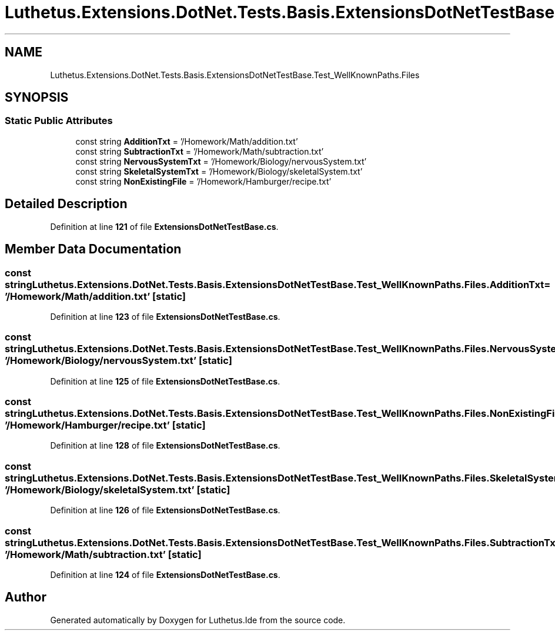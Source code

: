 .TH "Luthetus.Extensions.DotNet.Tests.Basis.ExtensionsDotNetTestBase.Test_WellKnownPaths.Files" 3 "Version 1.0.0" "Luthetus.Ide" \" -*- nroff -*-
.ad l
.nh
.SH NAME
Luthetus.Extensions.DotNet.Tests.Basis.ExtensionsDotNetTestBase.Test_WellKnownPaths.Files
.SH SYNOPSIS
.br
.PP
.SS "Static Public Attributes"

.in +1c
.ti -1c
.RI "const string \fBAdditionTxt\fP = '/Homework/Math/addition\&.txt'"
.br
.ti -1c
.RI "const string \fBSubtractionTxt\fP = '/Homework/Math/subtraction\&.txt'"
.br
.ti -1c
.RI "const string \fBNervousSystemTxt\fP = '/Homework/Biology/nervousSystem\&.txt'"
.br
.ti -1c
.RI "const string \fBSkeletalSystemTxt\fP = '/Homework/Biology/skeletalSystem\&.txt'"
.br
.ti -1c
.RI "const string \fBNonExistingFile\fP = '/Homework/Hamburger/recipe\&.txt'"
.br
.in -1c
.SH "Detailed Description"
.PP 
Definition at line \fB121\fP of file \fBExtensionsDotNetTestBase\&.cs\fP\&.
.SH "Member Data Documentation"
.PP 
.SS "const string Luthetus\&.Extensions\&.DotNet\&.Tests\&.Basis\&.ExtensionsDotNetTestBase\&.Test_WellKnownPaths\&.Files\&.AdditionTxt = '/Homework/Math/addition\&.txt'\fR [static]\fP"

.PP
Definition at line \fB123\fP of file \fBExtensionsDotNetTestBase\&.cs\fP\&.
.SS "const string Luthetus\&.Extensions\&.DotNet\&.Tests\&.Basis\&.ExtensionsDotNetTestBase\&.Test_WellKnownPaths\&.Files\&.NervousSystemTxt = '/Homework/Biology/nervousSystem\&.txt'\fR [static]\fP"

.PP
Definition at line \fB125\fP of file \fBExtensionsDotNetTestBase\&.cs\fP\&.
.SS "const string Luthetus\&.Extensions\&.DotNet\&.Tests\&.Basis\&.ExtensionsDotNetTestBase\&.Test_WellKnownPaths\&.Files\&.NonExistingFile = '/Homework/Hamburger/recipe\&.txt'\fR [static]\fP"

.PP
Definition at line \fB128\fP of file \fBExtensionsDotNetTestBase\&.cs\fP\&.
.SS "const string Luthetus\&.Extensions\&.DotNet\&.Tests\&.Basis\&.ExtensionsDotNetTestBase\&.Test_WellKnownPaths\&.Files\&.SkeletalSystemTxt = '/Homework/Biology/skeletalSystem\&.txt'\fR [static]\fP"

.PP
Definition at line \fB126\fP of file \fBExtensionsDotNetTestBase\&.cs\fP\&.
.SS "const string Luthetus\&.Extensions\&.DotNet\&.Tests\&.Basis\&.ExtensionsDotNetTestBase\&.Test_WellKnownPaths\&.Files\&.SubtractionTxt = '/Homework/Math/subtraction\&.txt'\fR [static]\fP"

.PP
Definition at line \fB124\fP of file \fBExtensionsDotNetTestBase\&.cs\fP\&.

.SH "Author"
.PP 
Generated automatically by Doxygen for Luthetus\&.Ide from the source code\&.
